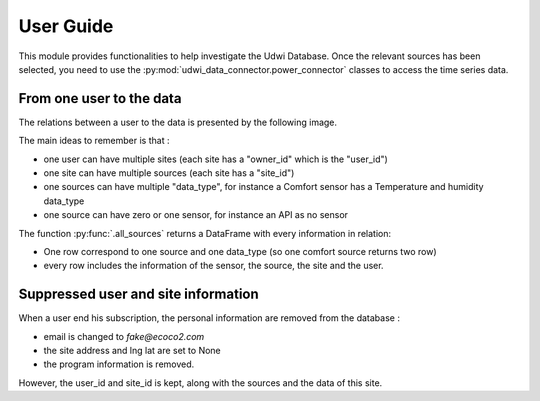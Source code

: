 User Guide
==========



This module provides functionalities to help investigate the Udwi Database.
Once the relevant sources has been selected, you need to use the :py:mod:`udwi_data_connector.power_connector`
classes to access the time series data.


From one user to the data
-------------------------

The relations between a user to the data is presented by the following image.

.. image:: /_static/simplified_relation_user_to_sources.png
  :width: 600
  :alt: simplified_relation_user_to_sources

The main ideas to remember is that :

* one user can have multiple sites (each site has a "owner_id" which is the "user_id")
* one site can have multiple sources (each site has a "site_id")
* one sources can have multiple "data_type", for instance a Comfort sensor has a Temperature and humidity data_type
* one source can have zero or one sensor, for instance an API as no sensor

The function :py:func:`.all_sources` returns a DataFrame with every information in relation:

* One row correspond to one source and one data_type (so one comfort source returns two row)
* every row includes the information of the sensor, the source, the site and the user.

Suppressed user and site information
------------------------------------

When a user end his subscription, the personal information are removed from the database :

* email is changed to `fake@ecoco2.com`
* the site address and lng lat are set to None
* the program information is removed.

However, the user_id and site_id is kept, along with the sources and the data of this site.
